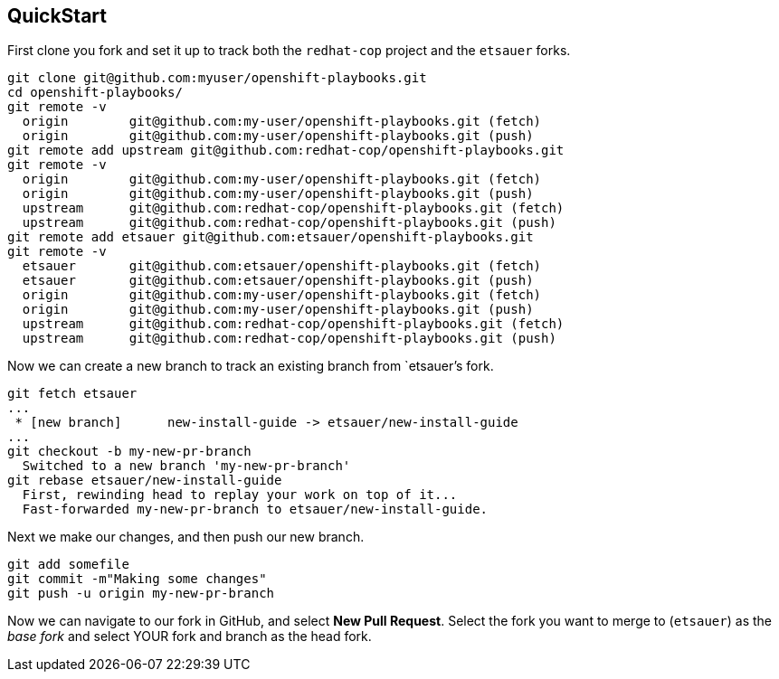 ## QuickStart

First clone you fork and set it up to track both the `redhat-cop` project and the `etsauer` forks.

```
git clone git@github.com:myuser/openshift-playbooks.git
cd openshift-playbooks/
git remote -v
  origin	git@github.com:my-user/openshift-playbooks.git (fetch)
  origin	git@github.com:my-user/openshift-playbooks.git (push)
git remote add upstream git@github.com:redhat-cop/openshift-playbooks.git
git remote -v
  origin	git@github.com:my-user/openshift-playbooks.git (fetch)
  origin	git@github.com:my-user/openshift-playbooks.git (push)
  upstream	git@github.com:redhat-cop/openshift-playbooks.git (fetch)
  upstream	git@github.com:redhat-cop/openshift-playbooks.git (push)
git remote add etsauer git@github.com:etsauer/openshift-playbooks.git
git remote -v
  etsauer	git@github.com:etsauer/openshift-playbooks.git (fetch)
  etsauer	git@github.com:etsauer/openshift-playbooks.git (push)
  origin	git@github.com:my-user/openshift-playbooks.git (fetch)
  origin	git@github.com:my-user/openshift-playbooks.git (push)
  upstream	git@github.com:redhat-cop/openshift-playbooks.git (fetch)
  upstream	git@github.com:redhat-cop/openshift-playbooks.git (push)
```

Now we can create a new branch to track an existing branch from `etsauer`'s fork.

```
git fetch etsauer
...
 * [new branch]      new-install-guide -> etsauer/new-install-guide
...
git checkout -b my-new-pr-branch
  Switched to a new branch 'my-new-pr-branch'
git rebase etsauer/new-install-guide
  First, rewinding head to replay your work on top of it...
  Fast-forwarded my-new-pr-branch to etsauer/new-install-guide.
```

Next we make our changes, and then push our new branch.

```
git add somefile
git commit -m"Making some changes"
git push -u origin my-new-pr-branch
```

Now we can navigate to our fork in GitHub, and select *New Pull Request*. Select the fork you want to merge to (`etsauer`) as the _base fork_ and select YOUR fork and branch as the head fork.

